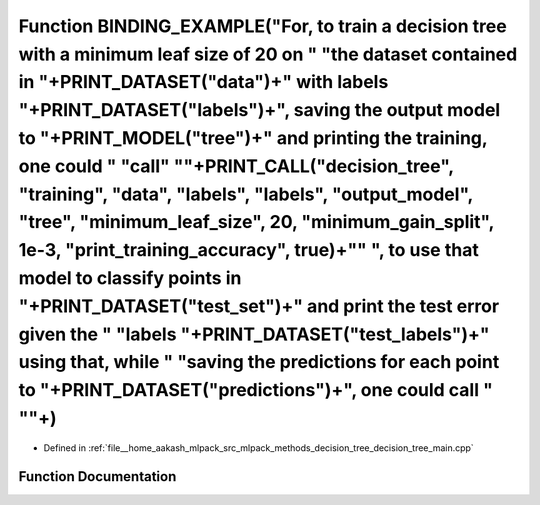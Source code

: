 .. _exhale_function_decision__tree__main_8cpp_1a2451e42704b2c170ed55d94ae8883335:

Function BINDING_EXAMPLE("For, to train a decision tree with a minimum leaf size of 20 on " "the dataset contained in "+PRINT_DATASET("data")+" with labels "+PRINT_DATASET("labels")+", saving the output model to "+PRINT_MODEL("tree")+" and printing the training, one could " "call" "\"+PRINT_CALL("decision_tree", "training", "data", "labels", "labels", "output_model", "tree", "minimum_leaf_size", 20, "minimum_gain_split", 1e-3, "print_training_accuracy", true)+"\" ", to use that model to classify points in "+PRINT_DATASET("test_set")+" and print the test error given the " "labels "+PRINT_DATASET("test_labels")+" using that, while " "saving the predictions for each point to "+PRINT_DATASET("predictions")+", one could call " "\"+)
=================================================================================================================================================================================================================================================================================================================================================================================================================================================================================================================================================================================================================================================================================================================================================================

- Defined in :ref:`file__home_aakash_mlpack_src_mlpack_methods_decision_tree_decision_tree_main.cpp`


Function Documentation
----------------------


.. doxygenfunction:: BINDING_EXAMPLE("For, to train a decision tree with a minimum leaf size of 20 on " "the dataset contained in "+PRINT_DATASET("data")+" with labels "+PRINT_DATASET("labels")+", saving the output model to "+PRINT_MODEL("tree")+" and printing the training, one could " "call" "\"+PRINT_CALL("decision_tree", "training", "data", "labels", "labels", "output_model", "tree", "minimum_leaf_size", 20, "minimum_gain_split", 1e-3, "print_training_accuracy", true)+"\" ", to use that model to classify points in "+PRINT_DATASET("test_set")+" and print the test error given the " "labels "+PRINT_DATASET("test_labels")+" using that, while " "saving the predictions for each point to "+PRINT_DATASET("predictions")+", one could call " "\"+)

